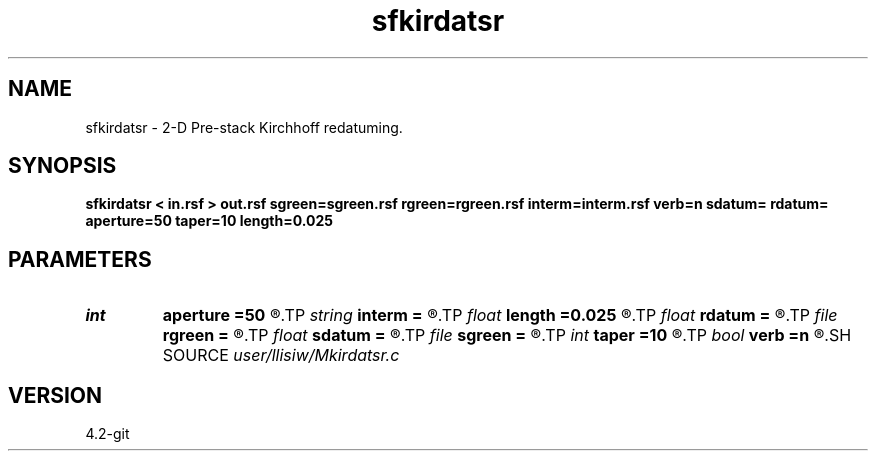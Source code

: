 .TH sfkirdatsr 1  "APRIL 2023" Madagascar "Madagascar Manuals"
.SH NAME
sfkirdatsr \- 2-D Pre-stack Kirchhoff redatuming. 
.SH SYNOPSIS
.B sfkirdatsr < in.rsf > out.rsf sgreen=sgreen.rsf rgreen=rgreen.rsf interm=interm.rsf verb=n sdatum= rdatum= aperture=50 taper=10 length=0.025
.SH PARAMETERS
.PD 0
.TP
.I int    
.B aperture
.B =50
.R  	aperture (number of traces)
.TP
.I string 
.B interm
.B =
.R  	auxiliary output file name
.TP
.I float  
.B length
.B =0.025
.R  	filter length (in seconds)
.TP
.I float  
.B rdatum
.B =
.R  	receiver datum depth
.TP
.I file   
.B rgreen
.B =
.R  	auxiliary input file name
.TP
.I float  
.B sdatum
.B =
.R  	source datum depth
.TP
.I file   
.B sgreen
.B =
.R  	auxiliary input file name
.TP
.I int    
.B taper
.B =10
.R  	taper (number of traces)
.TP
.I bool   
.B verb
.B =n
.R  [y/n]	verbosity flag
.SH SOURCE
.I user/llisiw/Mkirdatsr.c
.SH VERSION
4.2-git

